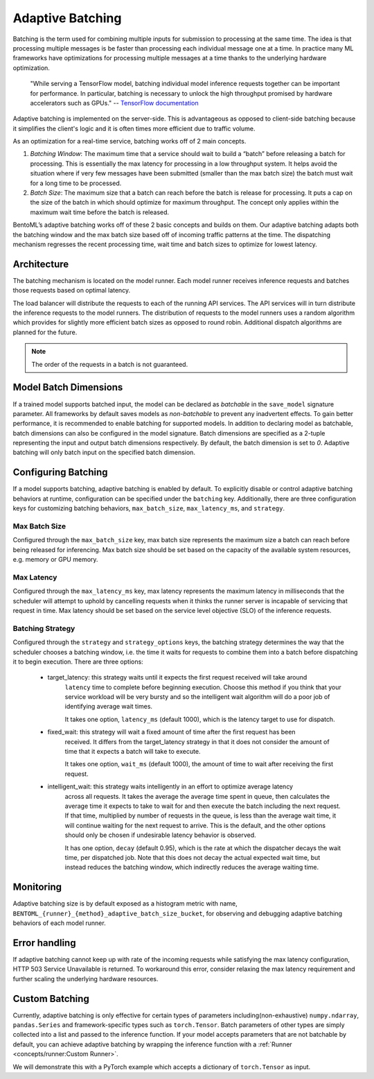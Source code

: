 =================
Adaptive Batching
=================

Batching is the term used for combining multiple inputs for submission to processing at the same time. The idea is that processing multiple messages is be faster than processing each individual message one at a time. In practice many ML frameworks have optimizations for processing multiple messages at a time thanks to the underlying hardware optimization.

.. epigraph::
    "While serving a TensorFlow model, batching individual model inference requests together can be important for performance. In particular, batching is necessary to unlock the high throughput promised by hardware accelerators such as GPUs."
    -- `TensorFlow documentation <https://github.com/tensorflow/serving/blob/master/tensorflow_serving/batching/README.md>`_

Adaptive batching is implemented on the server-side. This is advantageous as opposed to client-side batching because it simplifies the client's logic and it is often times more efficient due to traffic volume.

As an optimization for a real-time service, batching works off of 2 main concepts.

1. *Batching Window*: The maximum time that a service should wait to build a “batch” before releasing a batch for processing. This is essentially the max latency for processing in a low throughput system. It helps avoid the situation where if very few messages have been submitted (smaller than the max batch size) the batch must wait for a long time to be processed.
2. *Batch Size*: The maximum size that a batch can reach before the batch is release for processing. It puts a cap on the size of the batch in which should optimize for maximum throughput. The concept only applies within the maximum wait time before the batch is released.

BentoML’s adaptive batching works off of these 2 basic concepts and builds on them. Our adaptive batching adapts both the batching window and the max batch size based off of incoming traffic patterns at the time. The dispatching mechanism regresses the recent processing time, wait time and batch sizes to optimize for lowest latency.

Architecture
------------

The batching mechanism is located on the model runner. Each model runner receives inference requests and batches those requests based on optimal latency.

.. image:: ../_static/img/batching-architecture.png

The load balancer will distribute the requests to each of the running API services. The API services will in turn distribute the inference requests to the model runners. The distribution of requests to the model runners uses a random algorithm which provides for slightly more efficient batch sizes as opposed to round robin. Additional dispatch algorithms are planned for the future.

.. note::
    The order of the requests in a batch is not guaranteed.

Model Batch Dimensions
----------------------

If a trained model supports batched input, the model can be declared as `batchable` in the ``save_model`` signature parameter. All frameworks by default saves models as `non-batchable` to prevent any inadvertent effects. To gain better performance, it is recommended to enable batching for supported models.
In addition to declaring model as batchable, batch dimensions can also be configured in the model signature. Batch dimensions are specified as a 2-tuple representing the input and output batch dimensions respectively. By default, the batch dimension is set to `0`. Adaptive batching will only batch input on the specified batch dimension.

.. code-block:: python
    :caption: `train.py`

    bentoml.pytorch.save_model(
        name="mnist",
        model=model,
        signatures={
            "__call__": {
                "batchable": True,
                "batch_dim": (0, 0),
            },
        },
    )

Configuring Batching
--------------------

If a model supports batching, adaptive batching is enabled by default. To explicitly disable or
control adaptive batching behaviors at runtime, configuration can be specified under the
``batching`` key.  Additionally, there are three configuration keys for customizing batching
behaviors, ``max_batch_size``, ``max_latency_ms``, and ``strategy``.

Max Batch Size
^^^^^^^^^^^^^^

Configured through the ``max_batch_size`` key, max batch size represents the maximum size a batch
can reach before being released for inferencing. Max batch size should be set based on the capacity
of the available system resources, e.g. memory or GPU memory.

Max Latency
^^^^^^^^^^^

Configured through the ``max_latency_ms`` key, max latency represents the maximum latency in
milliseconds that the scheduler will attempt to uphold by cancelling requests when it thinks the
runner server is incapable of servicing that request in time. Max latency should be set based on the
service level objective (SLO) of the inference requests.

Batching Strategy
^^^^^^^^^^^^^^^^^

Configured through the ``strategy`` and ``strategy_options`` keys, the batching strategy determines
the way that the scheduler chooses a batching window, i.e. the time it waits for requests to combine
them into a batch before dispatching it to begin execution. There are three options:

 - target_latency: this strategy waits until it expects the first request received will take around
                   ``latency`` time to complete before beginning execution. Choose this method if
                   you think that your service workload will be very bursty and so the intelligent
                   wait algorithm will do a poor job of identifying average wait times.

                   It takes one option, ``latency_ms`` (default 1000), which is the latency target
                   to use for dispatch.

 - fixed_wait: this strategy will wait a fixed amount of time after the first request has been
               received. It differs from the target_latency strategy in that it does not consider
               the amount of time that it expects a batch will take to execute.

               It takes one option, ``wait_ms`` (default 1000), the amount of time to wait after
               receiving the first request.

 - intelligent_wait: this strategy waits intelligently in an effort to optimize average latency
                     across all requests. It takes the average the average time spent in queue, then
                     calculates the average time it expects to take to wait for and then execute the
                     batch including the next request. If that time, multiplied by number of
                     requests in the queue, is less than the average wait time, it will continue
                     waiting for the next request to arrive. This is the default, and the other
                     options should only be chosen if undesirable latency behavior is observed.

                     It has one option, ``decay`` (default 0.95), which is the rate at which the
                     dispatcher decays the wait time, per dispatched job. Note that this does not
                     decay the actual expected wait time, but instead reduces the batching window,
                     which indirectly reduces the average waiting time.


.. code-block:: yaml
    :caption: ⚙️ `configuration.yml`

    runners:
        # batching options for all runners
        batching:
            enabled: true
            max_batch_size: 100
            max_latency_ms: 500
            strategy: avg_wait
        iris_clf:
            # batching options for specifically the iris_clf runner
            # these options override the above
            batching:
                enabled: true
                max_batch_size: 100
                max_latency_ms: 500
                strategy: target_latency
                strategy_options:
                  latency_ms: 200

Monitoring
----------

Adaptive batching size is by default exposed as a histogram metric with name, ``BENTOML_{runner}_{method}_adaptive_batch_size_bucket``, for observing and debugging adaptive batching behaviors of each model runner.

.. image:: ../_static/img/adaptive-batching-histogram.png

Error handling
--------------

If adaptive batching cannot keep up with rate of the incoming requests while satisfying the max
latency configuration, HTTP 503 Service Unavailable is returned. To workaround this error, consider
relaxing the max latency requirement and further scaling the underlying hardware resources.

Custom Batching
---------------

Currently, adaptive batching is only effective for certain types of parameters including(non-exhaustive) ``numpy.ndarray``, ``pandas.Series`` and framework-specific types such as ``torch.Tensor``.
Batch parameters of other types are simply collected into a list and passed to the inference function. If your model accepts parameters that are not batchable by default,
you can achieve adaptive batching by wrapping the inference function with a :ref:`Runner <concepts/runner:Custom Runner>`.

We will demonstrate this with a PyTorch example which accepts a dictionary of ``torch.Tensor`` as input.

.. code-block:: python
    :caption: `service.py`

    import bentoml
    import torch

    class MyRunnable(bentoml.Runnable):
        def __init__(self):
            super().__init__()
            # if torch.cuda.device_count():
            if torch.cuda.is_available():
                self.device_id = "cuda"
                # by default, torch.FloatTensor will be used on CPU.
                torch.set_default_tensor_type("torch.cuda.FloatTensor")
            else:
                self.device_id = "cpu"
            self.model = bentoml.pytorch.load_model("my_pytorch_model", device_id=self.device_id)
            # We want to turn off dropout and batchnorm when running inference.
            self.model.train(False)

        @bentoml.Runnable.method(batchable=True)
        def __call__(self, **batch):
            # Our model accepts a dictionary of Tensor as input, but we use ``**``
            # to deconstruct it to keyword arguments, so they can be batched rightly.
            # It works only if every parameter is "batchable" such as torch.Tensor/np.ndarray.
            # Move the tensors to the target device and pass it to the model as a dict.
            batch = {k: tensor.to(self.device_id) for k, tensor in batch.items()}
            with torch.inference_mode():
                return self.model(batch)

    # Build the runner from the runnable manually, instead of calling model.to_runner() method
    runner = bentoml.Runner(MyRunnable)
    svc = bentoml.Service(name="my_ml_service", runners=[runner])

    # Define an API endpoint for the inference
    @svc.api(input=bentoml.io.JSON(), output=bentoml.io.JSON())
    async def predict(api_input):
        # Deconstruct the input dictionary to keyword arguments for batching
        return await runner.async_run(**api_input)
